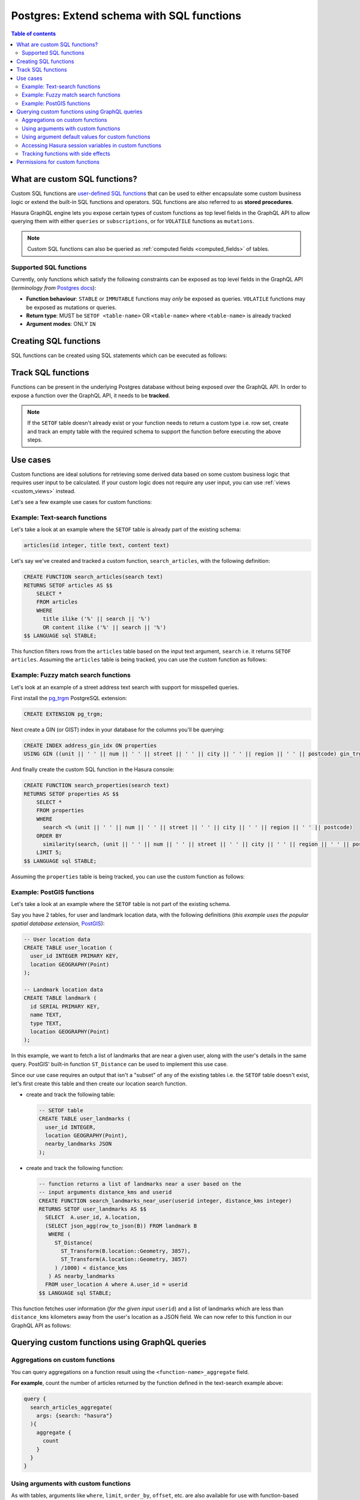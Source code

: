 .. meta::
   :description: Customise the Hasura GraphQL schema with Postgres SQL functions
   :keywords: hasura, docs, postgres, schema, sql functions, stored procedures

.. _custom_sql_functions:

Postgres: Extend schema with SQL functions
==========================================

.. contents:: Table of contents
  :backlinks: none
  :depth: 2
  :local:

What are custom SQL functions?
------------------------------

Custom SQL functions are `user-defined SQL functions <https://www.postgresql.org/docs/current/sql-createfunction.html>`__
that can be used to either encapsulate some custom business logic or extend the built-in SQL functions and operators. SQL functions
are also referred to as **stored procedures**.

Hasura GraphQL engine lets you expose certain types of custom functions as top level fields in the GraphQL API to allow
querying them with either ``queries`` or ``subscriptions``, or for ``VOLATILE`` functions as ``mutations``.

.. note::

  Custom SQL functions can also be queried as :ref:`computed fields <computed_fields>` of tables.

.. _supported_sql_functions:

Supported SQL functions
***********************

Currently, only functions which satisfy the following constraints can be exposed as top level fields in the GraphQL API
(*terminology from* `Postgres docs <https://www.postgresql.org/docs/current/sql-createfunction.html>`__):

- **Function behaviour**: ``STABLE`` or ``IMMUTABLE`` functions may *only* be exposed as queries. 
  ``VOLATILE`` functions may be exposed as mutations or queries. 
- **Return type**: MUST be ``SETOF <table-name>`` OR ``<table-name>`` where ``<table-name>`` is already tracked
- **Argument modes**: ONLY ``IN``

.. _create_sql_functions:

Creating SQL functions
----------------------

SQL functions can be created using SQL statements which can be executed as follows:

.. rst-class:: api_tabs
.. tabs::

  .. tab:: Console

    - Head to the ``Data -> SQL`` section of the Hasura console
    - Enter your `create function SQL statement <https://www.postgresql.org/docs/current/sql-createfunction.html>`__
    - Hit the ``Run`` button

  .. tab:: CLI

    1. :ref:`Create a migration manually <manual_migrations>` and add your `create function SQL statement <https://www.postgresql.org/docs/current/sql-createfunction.html>`__ to the ``up.sql`` file. Also, add an SQL statement that reverts the previous statement to the ``down.sql`` file in case you need to :ref:`roll back <roll_back_migrations>` the migrations.

    2. Apply the migration by running:

       .. code-block:: bash

         hasura migrate apply

  .. tab:: API

    You can add a function by making an API call to the :ref:`run_sql metadata API <run_sql>`:

    .. code-block:: http

      POST /v1/query HTTP/1.1
      Content-Type: application/json
      X-Hasura-Role: admin

      {
        "type": "run_sql",
        "args": {
          "sql": "<create function statement>"
        }
      }

.. _track_custom_sql_functions:

Track SQL functions
-------------------

Functions can be present in the underlying Postgres database without being exposed over the GraphQL API.
In order to expose a function over the GraphQL API, it needs to be **tracked**.

.. rst-class:: api_tabs
.. tabs::

  .. tab:: Console

    While creating functions from the ``Data -> SQL`` page, selecting the ``Track this`` checkbox
    will expose the new function over the GraphQL API right after creation if it is supported.

    You can track any existing supported functions in your database from the ``Data -> Schema`` page:

    .. thumbnail:: /img/graphql/core/schema/schema-track-functions.png
      :alt: Track functions

  .. tab:: CLI

    1. To track the function and expose it over the GraphQL API, edit the ``functions.yaml`` file in the ``metadata`` directory as follows:

       .. code-block:: yaml
         :emphasize-lines: 1-3

          - function:
              schema: public
              name: <function name>

    2. Apply the metadata by running:

       .. code-block:: bash

         hasura metadata apply

  .. tab:: API

    To track the function and expose it over the GraphQL API, make the following API call to the :ref:`track_function metadata API <track_function>`:

    .. code-block:: http

      POST /v1/query HTTP/1.1
      Content-Type: application/json
      X-Hasura-Role: admin

      {
        "type": "track_function",
        "args": {
          "schema": "public",
          "name": "<name of function>"
        }
      }

.. note::

  If the ``SETOF`` table doesn't already exist or your function needs to return a custom type i.e. row set,
  create and track an empty table with the required schema to support the function before executing the above
  steps.

Use cases
---------

Custom functions are ideal solutions for retrieving some derived data based on some custom business logic that
requires user input to be calculated. If your custom logic does not require any user input, you can use
:ref:`views <custom_views>` instead.

Let's see a few example use cases for custom functions:

Example: Text-search functions
******************************

Let's take a look at an example where the ``SETOF`` table is already part of the existing schema:

.. code-block:: plpgsql

  articles(id integer, title text, content text)

Let's say we've created and tracked a custom function, ``search_articles``, with the following definition:

.. code-block:: plpgsql

  CREATE FUNCTION search_articles(search text)
  RETURNS SETOF articles AS $$
      SELECT *
      FROM articles
      WHERE
        title ilike ('%' || search || '%')
        OR content ilike ('%' || search || '%')
  $$ LANGUAGE sql STABLE;

This function filters rows from the ``articles`` table based on the input text argument, ``search`` i.e. it
returns ``SETOF articles``. Assuming the ``articles`` table is being tracked, you can use the custom function
as follows:

.. graphiql::
  :view_only:
  :query:
    query {
      search_articles(
        args: {search: "hasura"}
      ){
        id
        title
        content
      }
    }
  :response:
    {
      "data": {
        "search_articles": [
          {
            "id": 1,
            "title": "first post by hasura",
            "content": "some content for post"
          },
          {
            "id": 2,
            "title": "second post by hasura",
            "content": "some other content for post"
          }
        ]
      }
    }

Example: Fuzzy match search functions
*************************************

Let's look at an example of a street address text search with support for misspelled queries.

First install the `pg_trgm <https://www.postgresql.org/docs/current/pgtrgm.html>`__ PostgreSQL extension:

.. code-block:: sql

  CREATE EXTENSION pg_trgm;

Next create a GIN (or GIST) index in your database for the columns you'll be querying:

.. code-block:: sql

  CREATE INDEX address_gin_idx ON properties
  USING GIN ((unit || ' ' || num || ' ' || street || ' ' || city || ' ' || region || ' ' || postcode) gin_trgm_ops);

And finally create the custom SQL function in the Hasura console:

.. code-block:: plpgsql

  CREATE FUNCTION search_properties(search text)
  RETURNS SETOF properties AS $$
      SELECT *
      FROM properties
      WHERE
        search <% (unit || ' ' || num || ' ' || street || ' ' || city || ' ' || region || ' ' || postcode)
      ORDER BY
        similarity(search, (unit || ' ' || num || ' ' || street || ' ' || city || ' ' || region || ' ' || postcode)) DESC
      LIMIT 5;
  $$ LANGUAGE sql STABLE;

Assuming the ``properties`` table is being tracked, you can use the custom function as follows:

.. graphiql::
  :view_only:
  :query:
    query {
      search_properties(
        args: {search: "Unit 2, 25 Foobar St, Sydney NSW 2000"}
      ){
        id
        unit
        num
        street
        city
        region
        postcode
      }
    }
  :response:
    {
      "data": {
        "search_properties": [
          {
            "id": 1,
            "unit": "UNIT 2",
            "num": "25",
            "street": "FOOBAR ST",
            "city": "SYDNEY",
            "region": "NSW",
            "postcode": "2000"
          },
          {
            "id": 2,
            "unit": "UNIT 12",
            "num": "25",
            "street": "FOOBAR ST",
            "city": "SYDNEY",
            "region": "NSW",
            "postcode": "2000"
          }
        ]
      }
    }

.. _custom_functions_postgis:

Example: PostGIS functions
**************************

Let's take a look at an example where the ``SETOF`` table is not part of the existing schema.

Say you have 2 tables, for user and landmark location data, with the following definitions (*this example uses the
popular spatial database extension,* `PostGIS <https://postgis.net/>`__):

.. code-block:: sql

  -- User location data
  CREATE TABLE user_location (
    user_id INTEGER PRIMARY KEY,
    location GEOGRAPHY(Point)
  );

  -- Landmark location data
  CREATE TABLE landmark (
    id SERIAL PRIMARY KEY,
    name TEXT,
    type TEXT,
    location GEOGRAPHY(Point)
  );

In this example, we want to fetch a list of landmarks that are near a given user, along with the user's details in
the same query. PostGIS' built-in function ``ST_Distance`` can be used to implement this use case.

Since our use case requires an output that isn't a "subset" of any of the existing tables i.e. the ``SETOF`` table
doesn't exist, let's first create this table and then create our location search function.

- create and track the following table:

  .. code-block:: sql

      -- SETOF table
      CREATE TABLE user_landmarks (
        user_id INTEGER,
        location GEOGRAPHY(Point),
        nearby_landmarks JSON
      );

- create and track the following function:

  .. code-block:: plpgsql

      -- function returns a list of landmarks near a user based on the
      -- input arguments distance_kms and userid
      CREATE FUNCTION search_landmarks_near_user(userid integer, distance_kms integer)
      RETURNS SETOF user_landmarks AS $$
        SELECT  A.user_id, A.location,
        (SELECT json_agg(row_to_json(B)) FROM landmark B
         WHERE (
           ST_Distance(
             ST_Transform(B.location::Geometry, 3857),
             ST_Transform(A.location::Geometry, 3857)
           ) /1000) < distance_kms
         ) AS nearby_landmarks
        FROM user_location A where A.user_id = userid
      $$ LANGUAGE sql STABLE;

This function fetches user information (*for the given input* ``userid``) and a list of landmarks which are
less than ``distance_kms`` kilometers away from the user's location as a JSON field. We can now refer to this
function in our GraphQL API as follows:

.. graphiql::
  :view_only:
  :query:
    query {
      search_landmarks_near_user(
        args: {userid: 3, distance_kms: 20}
      ){
        user_id
        location
        nearby_landmarks
      }
    }
  :response:
    {
      "data": {
        "search_landmarks_near_user": [
          {
            "user_id": 3,
            "location": {
              "type": "Point",
              "crs": {
                "type": "name",
                "properties": {
                  "name": "urn:ogc:def:crs:EPSG::4326"
                }
              },
              "coordinates": [
                12.9406589,
                77.6185572
              ]
            },
            "nearby_landmarks": [
              {
                "id": 3,
                "name": "blue tokai",
                "type": "coffee shop",
                "location": "0101000020E61000004E74A785DCF22940BE44060399665340"
              },
              {
                "id": 4,
                "name": "Bangalore",
                "type": "city",
                "location": "0101000020E61000005396218E75F12940E78C28ED0D665340"
              }
            ]
          }
        ]
      }
    }

Querying custom functions using GraphQL queries
-----------------------------------------------

Aggregations on custom functions
********************************

You can query aggregations on a function result using the ``<function-name>_aggregate`` field.

**For example**, count the number of articles returned by the function defined in the text-search example above:

.. code-block:: graphql

      query {
        search_articles_aggregate(
          args: {search: "hasura"}
        ){
          aggregate {
            count
          }
        }
      }

Using arguments with custom functions
*************************************

As with tables, arguments like ``where``, ``limit``, ``order_by``, ``offset``, etc. are also available for use with
function-based queries.

**For example**, limit the number of articles returned by the function defined in the text-search example above:

.. code-block:: graphql

    query {
      search_articles(
        args: {search: "hasura"},
        limit: 5
      ){
        id
        title
        content
      }
    }

Using argument default values for custom functions
**************************************************

If you omit an argument in the ``args`` input field then the GraphQL engine executes the SQL function without the argument.
Hence, the function will use the default value of that argument set in its definition.

**For example:** In the above :ref:`PostGIS functions example <custom_functions_postgis>`, the function
definition can be updated as follows:

.. code-block:: plpgsql

      -- input arguments distance_kms (default: 2) and userid
      CREATE FUNCTION search_landmarks_near_user(userid integer, distance_kms integer default 2)

Search nearby landmarks with ``distance_kms`` default value which is 2 kms:

.. graphiql::
  :view_only:
  :query:
    query {
      search_landmarks_near_user(
        args: {userid: 3}
      ){
        user_id
        location
        nearby_landmarks
      }
    }
  :response:
    {
      "data": {
        "search_landmarks_near_user": [
          {
            "user_id": 3,
            "location": {
              "type": "Point",
              "crs": {
                "type": "name",
                "properties": {
                  "name": "urn:ogc:def:crs:EPSG::4326"
                }
              },
              "coordinates": [
                12.9406589,
                77.6185572
              ]
            },
            "nearby_landmarks": [
              {
                "id": 3,
                "name": "blue tokai",
                "type": "coffee shop",
                "location": "0101000020E61000004E74A785DCF22940BE44060399665340"
              }
            ]
          }
        ]
      }
    }


Accessing Hasura session variables in custom functions
******************************************************

Create a function with an argument for session variables and track it with the :ref:`track_function_v2 <track_function_v2>` API with the
``session_argument`` config set. The session argument will be a JSON object where keys are session variable names (in lower case)
and values are strings. Use the ``->>`` JSON operator to fetch the value of a session variable as shown in the
following example.

.. code-block:: plpgsql

      -- single text column table
      CREATE TABLE text_result(
        result text
      );

      -- simple function which returns the hasura role
      -- where 'hasura_session' will be session argument
      CREATE FUNCTION get_session_role(hasura_session json)
      RETURNS SETOF text_result AS $$
          SELECT q.* FROM (VALUES (hasura_session ->> 'x-hasura-role')) q
      $$ LANGUAGE sql STABLE;


.. graphiql::
  :view_only:
  :query:
     query {
       get_session_role {
         result
       }
     }
  :response:
    {
      "data": {
        "get_session_role": [
          {
            "result": "admin"
          }
        ]
      }
    }

.. note::

   The specified session argument will not be included in the ``<function-name>_args`` input object in the GraphQL schema.


Tracking functions with side effects
************************************

You can also use the :ref:`track_function_v2 <track_function_v2>` API to track
`VOLATILE functions <https://www.postgresql.org/docs/current/xfunc-volatility.html>`__
as mutations.

Aside from showing up under the ``mutation`` root (and presumably having
side-effects), these tracked functions behave the same as described above for
``queries``.

We also permit tracking ``VOLATILE`` functions under the ``query`` root, in
which case the user needs to guarantee that the field is idempotent and
side-effect free, in the context of the resulting GraphQL API. One such use
case might be a function that wraps a simple query and performs some logging
visible only to administrators.

.. note::

   It's easy to accidentally give an SQL function the wrong volatility (or for a
   function to end up with ``VOLATILE`` mistakenly, since it's the default).


Permissions for custom functions
--------------------------------

A custom function ``f`` is only accessible to a role ``r`` if there is a function permission (see :ref:`Create function permission <pg_create_function_permission>`) defined on the function ``f`` for the role ``r``. Additionally, role ``r`` must have SELECT permissions on the returning table of the function ``f``.

:ref:`Access control permissions <permission_rules>` configured for the ``SETOF`` table of a function are also applicable to the function itself.

.. TODO: add setting fn permission section (API, CLI, Console)

**For example**, in our text-search example above, if the role ``user`` has access only to certain columns of
the table ``article``, a validation error will be thrown if the ``search_articles`` query is run selecting a column
to which the ``user`` role doesn't have access to.

.. note::

   In case of **functions exposed as queries**, if the Hasura GraphQL engine is started with inferring of function permissions
   set to ``true`` (by default: ``true``) then a function exposed as a query will be accessible to a role even
   if the role doesn't have a function permission for the function - provided the role has select permission defined
   on the returning table of the function.
